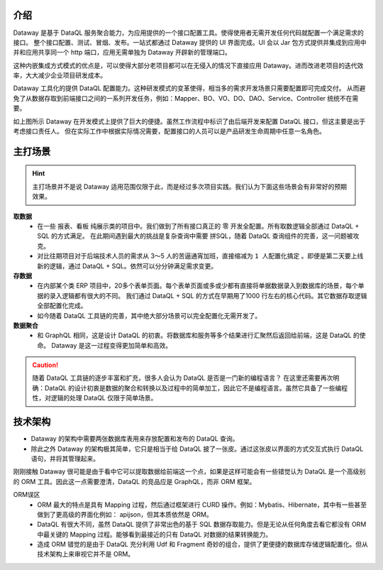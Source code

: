 介绍
------------------------------------
Dataway 是基于 DataQL 服务聚合能力，为应用提供的一个接口配置工具。使得使用者无需开发任何代码就配置一个满足需求的接口。
整个接口配置、测试、冒烟、发布。一站式都通过 Dataway 提供的 UI 界面完成。UI 会以 Jar 包方式提供并集成到应用中并和应用共享同一个 http 端口，应用无需单独为 Dataway 开辟新的管理端口。

这种内嵌集成方式模式的优点是，可以使得大部分老项目都可以在无侵入的情况下直接应用 Dataway。进而改进老项目的迭代效率，大大减少企业项目研发成本。

.. image:: ../../_static/CC2_A633_6D5C_MK4L.png

Dataway 工具化的提供 DataQL 配置能力。这种研发模式的变革使得，相当多的需求开发场景只需要配置即可完成交付。
从而避免了从数据存取到前端接口之间的一系列开发任务，例如：Mapper、BO、VO、DO、DAO、Service、Controller 统统不在需要。

如上图所示 Dataway 在开发模式上提供了巨大的便捷。虽然工作流程中标识了由后端开发来配置 DataQL 接口，但这主要是出于考虑接口责任人。
但在实际工作中根据实际情况需要，配置接口的人员可以是产品研发生命周期中任意一名角色。

主打场景
------------------------------------
.. HINT::
    主打场景并不是说 Dataway 适用范围仅限于此，而是经过多次项目实践。我们认为下面这些场景会有非常好的预期效果。

**取数据**
  - 在一些 ``报表、看板`` 纯展示类的项目中。我们做到了所有接口真正的 零 开发全配置。所有取数逻辑全部通过 DataQL + SQL 的方式满足。
    在此期间遇到最大的挑战是复杂查询中需要 拼SQL，随着 DataQL 查询组件的完善，这一问题被攻克。
  - 对比往期项目对于后端技术人员的需求从 3～5 人的苦逼通宵加班，直接缩减为 ``1 人配置化搞定`` 。即便是第二天要上线新的逻辑，通过 DataQL + SQL。依然可以分分钟满足需求变更。

**存数据**
  - 在内部某个类 ERP 项目中，20多个表单页面。每个表单页面或多或少都有直接将单据数据录入到数据库的场景，每个单据的录入逻辑都有很大的不同。
    我们通过 DataQL + SQL 的方式在早期用了1000 行左右的核心代码。其它数据存取逻辑全部配置化完成。
  - 如今随着 DataQL 工具链的完善，其中绝大部分场景可以完全配置化无需开发了。

**数据聚合**
    - 和 GraphQL 相同，这是设计 DataQL 的初衷。将数据库和服务等多个结果进行汇聚然后返回给前端，这是 DataQL 的使命。 Dataway 是这一过程变得更加简单和高效。

.. CAUTION::
    随着 DataQL 工具链的逐步丰富和扩充，很多人会认为 DataQL 是否是一门新的编程语言？
    在这里还需要再次明确：DataQL 的设计初衷是数据的聚合和转换以及过程中的简单加工，因此它不是编程语言。虽然它具备了一些编程性，对逻辑的处理 DataQL 仅限于简单场景。


技术架构
------------------------------------
- Dataway 的架构中需要两张数据库表用来存放配置和发布的 DataQL 查询。
- 除此之外  Dataway 的架构极其简单，它只是相当于给 DataQL 披了一张皮。通过这张皮以界面的方式交互式执行 DataQL 语句，并将其管理起来。

.. image:: ../../_static/CC2_B633_6D5C_MK4L.png

刚刚接触 Dataway 很可能是由于看中它可以提取数据给前端这一个点，如果是这样可能会有一些错觉认为 DataQL 是一个高级别的 ORM 工具。因此这一点需要澄清，DataQL 的竞品应是 GraphQL，而非 ORM 框架。

ORM误区
  - ORM 最大的特点是具有 Mapping 过程，然后通过框架进行 CURD 操作。例如：Mybatis、Hibernate，其中有一些甚至做到了更高级的界面化例如： apijson，但其本质依然是 ORM。
  - DataQL 有很大不同，虽然 DataQL 提供了非常出色的基于 SQL 数据存取能力。但是无论从任何角度去看它都没有 ORM 中最关键的 Mapping 过程。能够看到最接近的只有 DataQL 对数据的结果转换能力。
  - 造成 ORM 错觉的是由于 DataQL 充分利用 Udf 和 Fragment 奇妙的组合，提供了更便捷的数据库存储逻辑配置化。但从技术架构上来审视它并不是 ORM。
